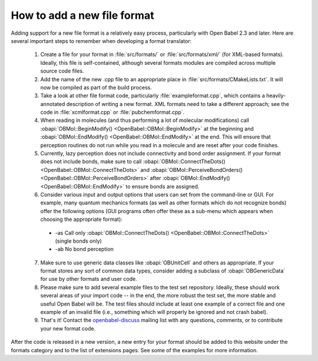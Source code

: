 .. _add-file-format:

How to add a new file format
============================

Adding support for a new file format is a relatively easy process, particularly with Open Babel 2.3 and later. Here are several important steps to remember when developing a format translator:

   1. Create a file for your format in :file:`src/formats/` or :file:`src/formats/xml/` (for XML-based formats). Ideally, this file is self-contained, although several formats modules are compiled across multiple source code files.
   2. Add the name of the new .cpp file to an appropriate place in :file:`src/formats/CMakeLists.txt`. It will now be compiled as part of the build process.
   3. Take a look at other file format code, particularly :file:`exampleformat.cpp`, which contains a heavily-annotated description of writing a new format. XML formats need to take a different approach; see the code in :file:`xcmlformat.cpp` or :file:`pubchemformat.cpp`.
   4. When reading in molecules (and thus performing a lot of molecular modifications) call :obapi:`OBMol::BeginModify() <OpenBabel::OBMol::BeginModify>` at the beginning and :obapi:`OBMol::EndModify() <OpenBabel::OBMol::EndModify>` at the end. This will ensure that perception routines do not run while you read in a molecule and are reset after your code finishes.
   5. Currently, lazy perception does not include connectivity and bond order assignment. If your format does not include bonds, make sure to call :obapi:`OBMol::ConnectTheDots() <OpenBabel::OBMol::ConnectTheDots>` and :obapi:`OBMol::PerceiveBondOrders() <OpenBabel::OBMol::PerceiveBondOrders>` after :obapi:`OBMol::EndModify() <OpenBabel::OBMol::EndModify>` to ensure bonds are assigned.
   6. Consider various input and output options that users can set from the command-line or GUI. For example, many quantum mechanics formats (as well as other formats which do not recognize bonds) offer the following options (GUI programs often offer these as a sub-menu which appears when choosing the appropriate format):

     * -as Call only :obapi:`OBMol::ConnectTheDots() <OpenBabel::OBMol::ConnectTheDots>` (single bonds only)
     * -ab No bond perception 

   7. Make sure to use generic data classes like :obapi:`OBUnitCell` and others as appropriate. If your format stores any sort of common data types, consider adding a subclass of :obapi:`OBGenericData` for use by other formats and user code.
   8. Please make sure to add several example files to the test set repository. Ideally, these should work several areas of your import code -- in the end, the more robust the test set, the more stable and useful Open Babel will be. The test files should include at least one example of a correct file and one example of an invalid file (i.e., something which will properly be ignored and not crash babel).
   9. That's it! Contact the openbabel-discuss_ mailing list with any questions, comments, or to contribute your new format code. 

After the code is released in a new version, a new entry for your format should be added to this website under the formats category and to the list of extensions pages. See some of the examples for more information. 

.. _openbabel-discuss: http://lists.sourceforge.net/lists/listinfo/openbabel-discuss
